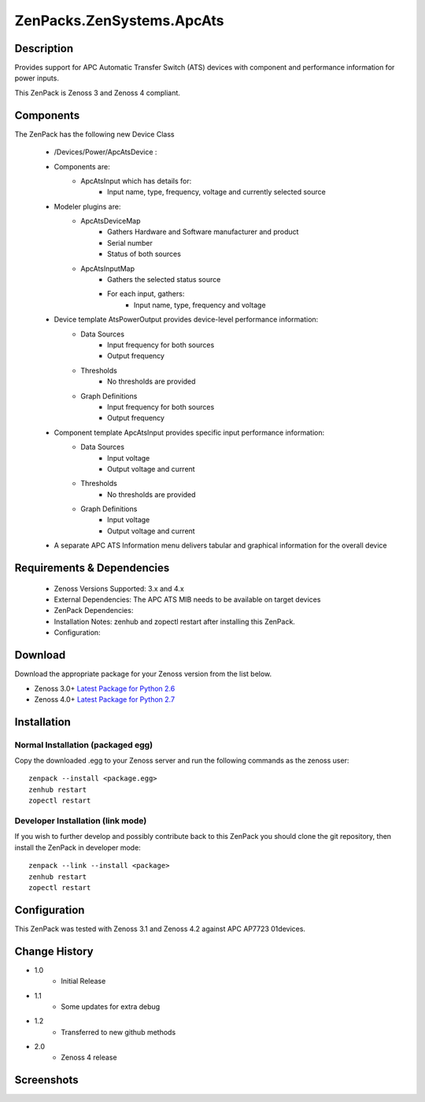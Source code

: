 ==========================
ZenPacks.ZenSystems.ApcAts
==========================


Description
===========

Provides support for APC Automatic Transfer Switch (ATS) devices with component and performance information for power inputs.

This ZenPack is Zenoss 3 and Zenoss 4 compliant.

Components
==========

The ZenPack has the following new Device Class

    * /Devices/Power/ApcAtsDevice :

    * Components are:
        * ApcAtsInput  which has details for:
            * Input name, type, frequency, voltage and currently selected source

    * Modeler plugins are:
        * ApcAtsDeviceMap 
            * Gathers Hardware and Software manufacturer and product
            * Serial number
            * Status of both sources
        * ApcAtsInputMap 
            * Gathers the selected status source
            * For each input, gathers:
                * Input name, type, frequency and voltage

    * Device template AtsPowerOutput provides device-level performance information: 
        * Data Sources 
            * Input frequency for both sources
            * Output frequency 
        * Thresholds 
            * No thresholds are provided
        * Graph Definitions 
            * Input frequency for both sources
            * Output frequency 

    * Component template ApcAtsInput provides specific input performance information: 
        * Data Sources 
            * Input voltage
            * Output voltage and current 
        * Thresholds 
            * No thresholds are provided
        * Graph Definitions 
            * Input voltage
            * Output voltage and current 

    * A separate APC ATS Information menu delivers tabular and graphical information for the overall device

 

Requirements & Dependencies
===========================

    * Zenoss Versions Supported: 3.x and 4.x
    * External Dependencies: The APC ATS MIB needs to be available on target devices
    * ZenPack Dependencies:
    * Installation Notes: zenhub and zopectl restart after installing this ZenPack.
    * Configuration: 

Download
========
Download the appropriate package for your Zenoss version from the list
below.

* Zenoss 3.0+ `Latest Package for Python 2.6`_
* Zenoss 4.0+ `Latest Package for Python 2.7`_

Installation
============
Normal Installation (packaged egg)
----------------------------------
Copy the downloaded .egg to your Zenoss server and run the following commands as the zenoss
user::

   zenpack --install <package.egg>
   zenhub restart
   zopectl restart

Developer Installation (link mode)
----------------------------------
If you wish to further develop and possibly contribute back to this 
ZenPack you should clone the git repository, then install the ZenPack in
developer mode::

   zenpack --link --install <package>
   zenhub restart
   zopectl restart

Configuration
=============

This ZenPack was tested with Zenoss 3.1 and Zenoss 4.2 against APC AP7723 01devices.

Change History
==============
* 1.0
   * Initial Release
* 1.1
   * Some updates for extra debug
* 1.2
   * Transferred to new github methods
* 2.0
   * Zenoss 4 release

Screenshots
===========
|ApcAtsInformation|
|ApcAtsInput|


.. External References Below. Nothing Below This Line Should Be Rendered

.. _Latest Package for Python 2.6:  https://github.com/downloads/jcurry/ZenPacks.ZenSystems.ApcAts/ZenPacks.ZenSystems.ApcAts-1.2-py2.6.egg
.. _Latest Package for Python 2.7:  https://github.com/downloads/jcurry/ZenPacks.ZenSystems.ApcAts/ZenPacks.ZenSystems.ApcAts-2.0-py2.7.egg

.. |ApcAtsInformation| image:: http://github.com/jcurry/ZenPacks.ZenSystems.ApcAts/raw/master/screenshots/ApcAtsInformation.jpg
.. |ApcAtsInput| image:: http://github.com/jcurry/ZenPacks.ZenSystems.ApcAts/raw/master/screenshots/ApcAtsInput.jpg

                                                                        


